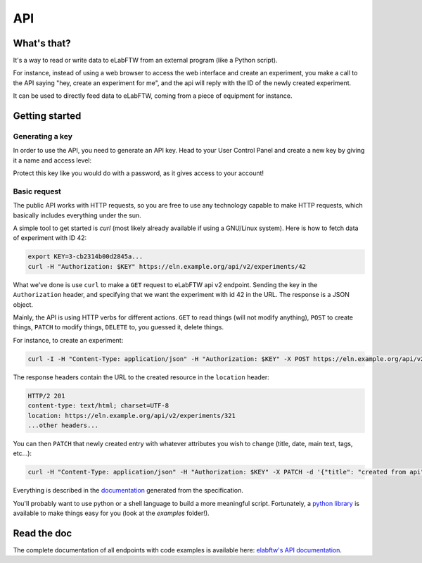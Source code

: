 .. _api:

***
API
***

What's that?
============

It's a way to read or write data to eLabFTW from an external program (like a Python script).

For instance, instead of using a web browser to access the web interface and create an experiment,
you make a call to the API saying "hey, create an experiment for me", and the api will reply with the ID of the newly created experiment.

It can be used to directly feed data to eLabFTW, coming from a piece of equipment for instance.

Getting started
===============

Generating a key
----------------

In order to use the API, you need to generate an API key. Head to your User Control Panel and create a new key by giving it a name and access level:

.. image:: img/api-keygen.png
    :align: center
    :alt: api key generation

Protect this key like you would do with a password, as it gives access to your account!

Basic request
-------------

The public API works with HTTP requests, so you are free to use any technology capable to make HTTP requests, which basically includes everything under the sun.

A simple tool to get started is `curl` (most likely already available if using a GNU/Linux system). Here is how to fetch data of experiment with ID 42:

.. code-block:: bash

   export KEY=3-cb2314b00d2845a...
   curl -H "Authorization: $KEY" https://eln.example.org/api/v2/experiments/42

What we've done is use ``curl`` to make a ``GET`` request to eLabFTW api v2 endpoint. Sending the key in the ``Authorization`` header, and specifying that we want the experiment with id 42 in the URL. The response is a JSON object.

Mainly, the API is using HTTP verbs for different actions. ``GET`` to read things (will not modify anything), ``POST`` to create things, ``PATCH`` to modify things, ``DELETE`` to, you guessed it, delete things.

For instance, to create an experiment:

.. code-block:: bash

   curl -I -H "Content-Type: application/json" -H "Authorization: $KEY" -X POST https://eln.example.org/api/v2/experiments

The response headers contain the URL to the created resource in the ``location`` header:

.. code-block:: text

    HTTP/2 201
    content-type: text/html; charset=UTF-8
    location: https://eln.example.org/api/v2/experiments/321
    ...other headers...

You can then ``PATCH`` that newly created entry with whatever attributes you wish to change (title, date, main text, tags, etc...):

.. code-block:: bash

   curl -H "Content-Type: application/json" -H "Authorization: $KEY" -X PATCH -d '{"title": "created from api", "date": "2024-02-15", "body": "main text content"}' https://eln.example.org/api/v2/experiments/321

Everything is described in the `documentation <https://doc.elabftw.net/api/v2/>`_ generated from the specification.

You'll probably want to use python or a shell language to build a more meaningful script. Fortunately, a `python library <https://github.com/elabftw/elabapi-python>`_ is available to make things easy for you (look at the `examples` folder!).

Read the doc
============

The complete documentation of all endpoints with code examples is available here: `elabftw's API documentation <https://doc.elabftw.net/api/>`_.
